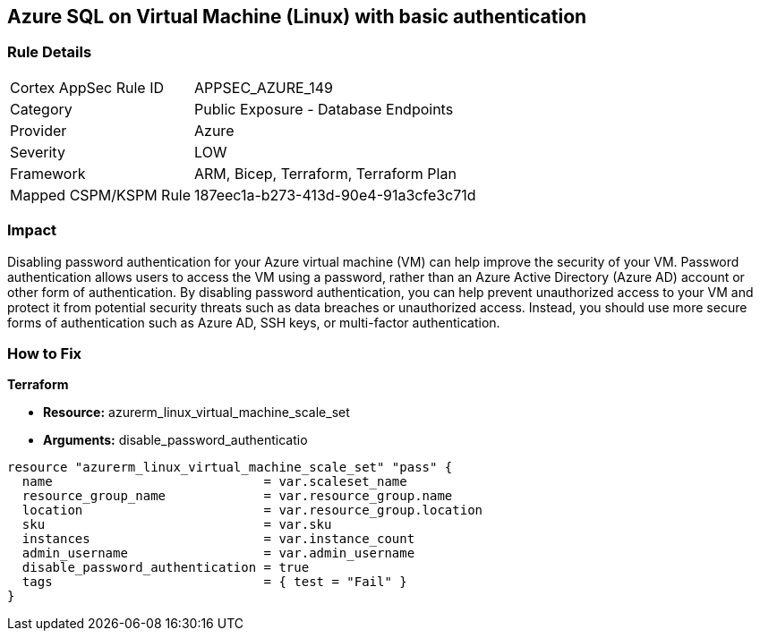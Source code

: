 == Azure SQL on Virtual Machine (Linux) with basic authentication


=== Rule Details

[cols="1,2"]
|===
|Cortex AppSec Rule ID |APPSEC_AZURE_149
|Category |Public Exposure - Database Endpoints
|Provider |Azure
|Severity |LOW
|Framework |ARM, Bicep, Terraform, Terraform Plan
|Mapped CSPM/KSPM Rule |187eec1a-b273-413d-90e4-91a3cfe3c71d
|===


=== Impact
Disabling password authentication for your Azure virtual machine (VM) can help improve the security of your VM.
Password authentication allows users to access the VM using a password, rather than an Azure Active Directory (Azure AD) account or other form of authentication.
By disabling password authentication, you can help prevent unauthorized access to your VM and protect it from potential security threats such as data breaches or unauthorized access.
Instead, you should use more secure forms of authentication such as Azure AD, SSH keys, or multi-factor authentication.

=== How to Fix


*Terraform* 


* *Resource:* azurerm_linux_virtual_machine_scale_set
* *Arguments:* disable_password_authenticatio


[source,go]
----
resource "azurerm_linux_virtual_machine_scale_set" "pass" {
  name                            = var.scaleset_name
  resource_group_name             = var.resource_group.name
  location                        = var.resource_group.location
  sku                             = var.sku
  instances                       = var.instance_count
  admin_username                  = var.admin_username
  disable_password_authentication = true
  tags                            = { test = "Fail" }
}
----
